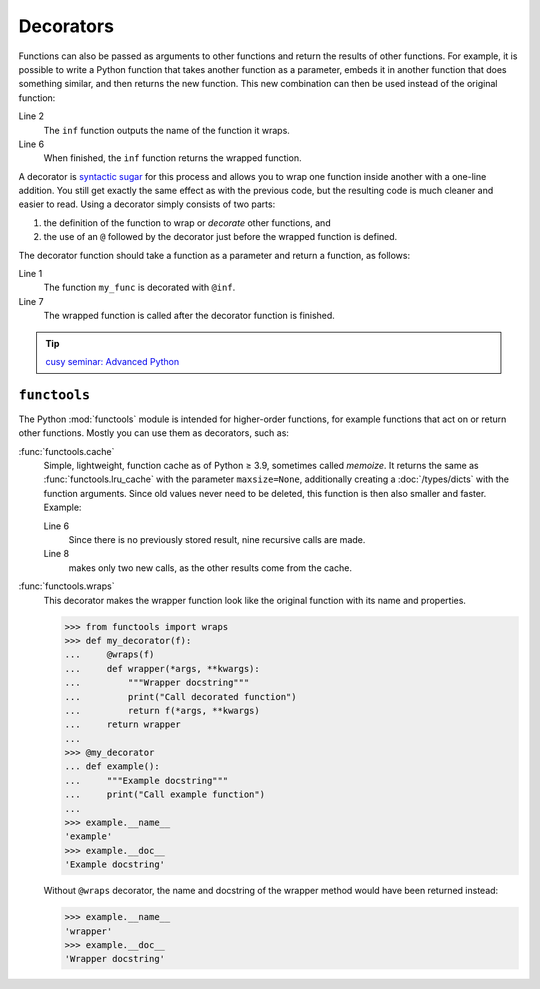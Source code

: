 Decorators
==========

Functions can also be passed as arguments to other functions and return the
results of other functions. For example, it is possible to write a Python
function that takes another function as a parameter, embeds it in another
function that does something similar, and then returns the new function. This
new combination can then be used instead of the original function:

.. code-block:: pycon
   :linenos:

    >>> def inf(func):
    ...     print("Information about", func.__name__)
    ...     def details(*args):
    ...         print("Execute function", func.__name__, "with the argument(s)")
    ...         return func(*args)
    ...     return details
    ...
    >>> def my_func(*params):
    ...     print(params)
    ...
    >>> my_func = inf(my_func)
    Information about my_func
    >>> my_func("Hello", "Pythonistas!")
    Execute function my_func with the argument(s)
    ('Hello', 'Pythonistas!')

Line 2
    The ``inf`` function outputs the name of the function it wraps.
Line 6
    When finished, the ``inf`` function returns the wrapped function.

A decorator is `syntactic sugar
<https://en.wikipedia.org/wiki/Syntactic_sugar>`_ for this process and allows
you to wrap one function inside another with a one-line addition. You still get
exactly the same effect as with the previous code, but the resulting code is
much cleaner and easier to read. Using a decorator simply consists of two parts:

#. the definition of the function to wrap or *decorate* other functions, and
#. the use of an ``@`` followed by the decorator just before the wrapped
   function is defined.

The decorator function should take a function as a parameter and return a
function, as follows:

.. code-block:: pycon
   :linenos:

    >>> @inf
    ... def my_func(*params):
    ...     print(params)
    ...
    Information about my_func
    >>> my_func("Hello", "Pythonistas!")
    Execute function my_func with the argument(s)
    ('Hello', 'Pythonistas!')

Line 1
    The function ``my_func`` is decorated with ``@inf``.
Line 7
    The wrapped function is called after the decorator function is finished.

.. tip::
   `cusy seminar: Advanced Python
   <https://cusy.io/en/our-training-courses/advanced-python>`_

``functools``
-------------

The Python :mod:`functools` module is intended for higher-order functions, for
example functions that act on or return other functions. Mostly you can use them
as decorators, such as:

:func:`functools.cache`
    Simple, lightweight, function cache as of Python ≥ 3.9, sometimes called
    *memoize*. It returns the same as :func:`functools.lru_cache` with the
    parameter ``maxsize=None``, additionally creating a :doc:`/types/dicts` with
    the function arguments. Since old values never need to be deleted, this
    function is then also smaller and faster. Example:

    .. code-block:: pycon
        :linenos:

        >>> from functools import cache
        >>> @cache
        ... def factorial(n):
        ...     return n * factorial(n - 1) if n else 1
        ...
        >>> factorial(8)
        40320
        >>> factorial(10)
        3628800

    Line 6
        Since there is no previously stored result, nine recursive calls are
        made.
    Line 8
        makes only two new calls, as the other results come from the cache.

:func:`functools.wraps`
    This decorator makes the wrapper function look like the original function
    with its name and properties.

    .. code-block:: pycon

        >>> from functools import wraps
        >>> def my_decorator(f):
        ...     @wraps(f)
        ...     def wrapper(*args, **kwargs):
        ...         """Wrapper docstring"""
        ...         print("Call decorated function")
        ...         return f(*args, **kwargs)
        ...     return wrapper
        ...
        >>> @my_decorator
        ... def example():
        ...     """Example docstring"""
        ...     print("Call example function")
        ...
        >>> example.__name__
        'example'
        >>> example.__doc__
        'Example docstring'

    Without ``@wraps`` decorator, the name and docstring of the wrapper method
    would have been returned instead:

    .. code-block:: pycon

        >>> example.__name__
        'wrapper'
        >>> example.__doc__
        'Wrapper docstring'
